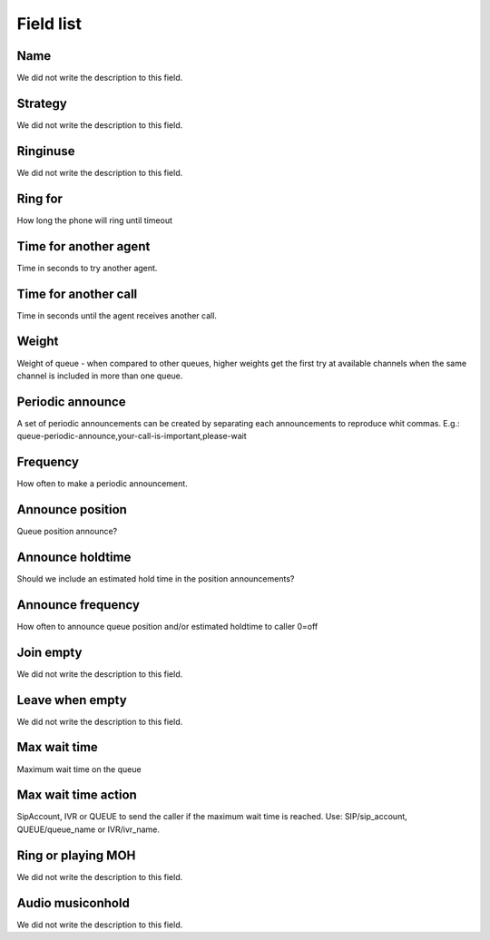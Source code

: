 .. _queue-menu-list:

**********
Field list
**********



.. _queue-name:

Name
""""

| We did not write the description to this field.




.. _queue-strategy:

Strategy
""""""""

| We did not write the description to this field.




.. _queue-ringinuse:

Ringinuse
"""""""""

| We did not write the description to this field.




.. _queue-timeout:

Ring for
""""""""

| How long the phone will ring until timeout




.. _queue-retry:

Time for another agent
""""""""""""""""""""""

| Time in seconds to try another agent.




.. _queue-wrapuptime:

Time for another call
"""""""""""""""""""""

| Time in seconds until the agent receives another call.




.. _queue-weight:

Weight
""""""

| Weight of queue - when compared to other queues, higher weights get the first try at available channels when the same channel is included in more than one queue.




.. _queue-periodic-announce:

Periodic announce
"""""""""""""""""

| A set of periodic announcements can be created by separating each announcements to reproduce whit commas. E.g.: queue-periodic-announce,your-call-is-important,please-wait




.. _queue-periodic-announce-frequency:

Frequency
"""""""""

| How often to make a periodic announcement.




.. _queue-announce-position:

Announce position
"""""""""""""""""

| Queue position announce?




.. _queue-announce-holdtime:

Announce holdtime
"""""""""""""""""

| Should we include an estimated hold time in the position announcements?




.. _queue-announce-frequency:

Announce frequency
""""""""""""""""""

| How often to announce queue position and/or estimated holdtime to caller 0=off




.. _queue-joinempty:

Join empty
""""""""""

| We did not write the description to this field.




.. _queue-leavewhenempty:

Leave when empty
""""""""""""""""

| We did not write the description to this field.




.. _queue-max_wait_time:

Max wait time
"""""""""""""

| Maximum wait time on the queue




.. _queue-max_wait_time_action:

Max wait time action
""""""""""""""""""""

| SipAccount, IVR or QUEUE to send the caller if the maximum wait time is reached. Use: SIP/sip_account, QUEUE/queue_name or IVR/ivr_name.




.. _queue-ring_or_moh:

Ring or playing MOH
"""""""""""""""""""

| We did not write the description to this field.




.. _queue-musiconhold:

Audio musiconhold
"""""""""""""""""

| We did not write the description to this field.



